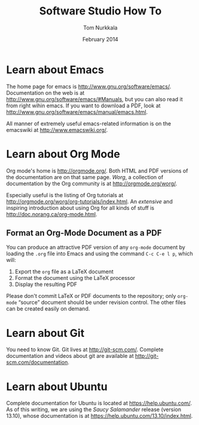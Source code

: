 #+TITLE: Software Studio How To
#+AUTHOR: Tom Nurkkala
#+DATE: February 2014
#+OPTIONS: toc:nil ':t
#+STARTUP: indent

* Learn about Emacs

The home page for emacs is http://www.gnu.org/software/emacs/.
Documentation on the web is at http://www.gnu.org/software/emacs/#Manuals,
but you can also read it from right wihin emacs.
If you want to download a PDF,
look at http://www.gnu.org/software/emacs/manual/emacs.html.

All manner of extremely useful emacs-related information is
on the emacswiki at http://www.emacswiki.org/.

* Learn about Org Mode

Org mode's home is http://orgmode.org/.
Both HTML and PDF versions of the documentation are on that same page.
/Worg/, a collection of documentation by the Org community
is at http://orgmode.org/worg/.

Especially useful is the listing of Org tutorials at
http://orgmode.org/worg/org-tutorials/index.html.
An /extensive/ and inspiring introduction about using Org for all kinds of stuff
is http://doc.norang.ca/org-mode.html.

** Format an Org-Mode Document as a PDF

   You can produce an attractive PDF version of any =org-mode= document
   by loading the =.org= file into Emacs and using the command
   =C-c C-e l p=, which will:
   1. Export the =org= file as a \LaTeX{} document
   2. Format the document using the \LaTeX{} processor
   3. Display the resulting PDF

   Please don't commit \LaTeX{} or PDF documents to the repository;
   only =org-mode= "source" document should be under revision control.
   The other files can be created easily on demand.

* Learn about Git

You need to know Git.
Git lives at http://git-scm.com/.
Complete documentation and videos about git
are available at http://git-scm.com/documentation.

* Learn about Ubuntu

Complete documentation for Ubuntu is located at https://help.ubuntu.com/.
As of this writing, we are using the /Saucy Salamander/ release (version 13.10),
whose documentation is at https://help.ubuntu.com/13.10/index.html.

